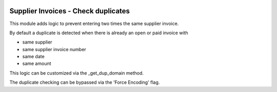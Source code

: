 .. image:: https://img.shields.io/badge/licence-AGPL--3-blue.svg
   :target: http://www.gnu.org/licenses/agpl-3.0-standalone.html
   :alt: License: AGPL-3

====================================
Supplier Invoices - Check duplicates
====================================

This module adds logic to prevent entering two times the same supplier invoice.

By default a duplicate is detected when there is already an open or paid invoice
with 

- same supplier
- same supplier invoice number
- same date
- same amount

This logic can be customized via the _get_dup_domain method.

The duplicate checking can be bypassed via the 'Force Encoding' flag.
